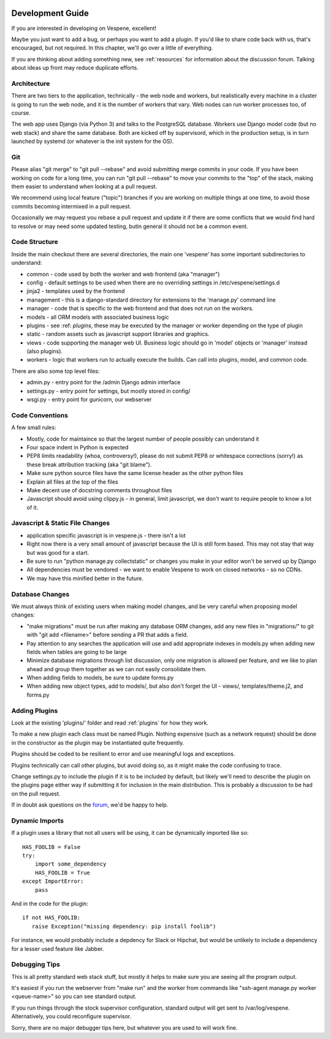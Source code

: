 .. image:: vespene_logo.png
   :alt: Vespene Logo
   :align: right

.. _development_guide:

Development Guide
=================

If you are interested in developing on Vespene, excellent!

Maybe you just want to add a bug, or perhaps you want to add a plugin.  If you'd like to share code back with us, that's encouraged, but not required.
In this chapter, we'll go over a little of everything.

If you are thinking about adding something new, see :ref:`resources` for information about the discussion forum. Talking about ideas up front may
reduce duplicate efforts.

Architecture
------------

There are two tiers to the application, technically - the web node and workers, but realistically every machine in a cluster is going to run the web node, and it is the number of workers that vary. Web nodes can run worker processes too, of course.

The web app uses Django (via Python 3) and talks to the PostgreSQL database. Workers use Django model code (but no web stack) and share the same database.  Both are kicked off by supervisord, which in the production setup, is in turn launched by systemd (or whatever is the init system for the OS).

Git
---

Please alias "git merge" to "git pull --rebase" and avoid submitting merge commits in  your code.  If you have been working on
code for a long time, you can run "git pull --rebase" to move your commits to the "top" of the stack, making them easier
to understand when looking at a pull request.

We recommend using local feature ("topic") branches if you are working on multiple things at one time, to avoid those
commits becoming intermixed in a pull request.

Occasionally we may request you rebase a pull request and update it if there are some conflicts that we would find hard to resolve or may need some updated testing, butin general it should not be a common event.

Code Structure
--------------

Inside the main checkout there are several directories, the main one 'vespene' has some important subdirectories to understand:

* common - code used by both the worker and web frontend (aka "manager")
* config - default settings to be used when there are no overriding settings in /etc/vespene/settings.d
* jinja2 - templates used by the frontend
* management - this is a django-standard directory for extensions to the 'manage.py' command line
* manager - code that is specific to the web frontend and that does not run on the workers.
* models - all ORM models with associated business logic
* plugins - see :ref: `plugins`, these may be executed by the manager or worker depending on the type of plugin
* static - random assets such as javascript support libraries and graphics. 
* views - code supporting the manager web UI. Business logic should go in 'model' objects or 'manager' instead (also plugins).
* workers - logic that workers run to actually execute the builds. Can call into plugins, model, and common code.

There are also some top level files:

* admin.py - entry point for the /admin Django admin interface
* settings.py - entry point for settings, but mostly stored in config/
* wsgi.py - entry point for gunicorn, our webserver

Code Conventions
----------------

A few small rules:

* Mostly, code for maintaince so that the largest number of people possibly can understand it
* Four space indent in Python is expected
* PEP8 limits readability (whoa, controversy!), please do not submit PEP8 or whitespace corrections (sorry!) as these break attribution tracking (aka "git blame").
* Make sure python source files have the same license header as the other python files
* Explain all files at the top of the files
* Make decent use of docstring comments throughout files
* Javascript should avoid using clippy.js - in general, limit javascript, we don't want to require people to know a lot of it.

Javascript & Static File Changes
--------------------------------

* application specific javascript is in vespene.js - there isn't a lot
* Right now there is a very small amount of javascript because the UI is still form based. This may not stay that way but was good for a start.
* Be sure to run "python manage.py collectstatic" or changes you make in your editor won't be served up by Django
* All dependencies must be vendored - we want to enable Vespene to work on closed networks - so no CDNs.
* We may have this minified better in the future.

Database Changes
----------------

We must always think of existing users when making model changes, and be very careful when proposing model changes:

* "make migrations" must be run after making any database ORM changes, add any new files in "migrations/" to git with "git add <filename>" before sending a PR that adds a field.
* Pay attention to any searches the application will use and add appropriate indexes in models.py when adding new fields when tables are going to be large
* Minimize database migrations through list discussion, only one migration is allowed per feature, and we like to plan ahead and group them together as we can not easily consolidate them.
* When adding fields to models, be sure to update forms.py 
* When adding new object types, add to models/, but also don't forget the UI - views/, templates/theme.j2, and forms.py

Adding Plugins
--------------

Look at the existing 'plugins/' folder and read :ref:`plugins` for how they work.  

To make a new plugin each class must be named Plugin. Nothing expensive (such as a network request) should be done in the constructor as the plugin may be instantiated quite frequently.

Plugins should be coded to be resilient to error and use meaningful logs and exceptions.

Plugins technically can call other plugins, but avoid doing so, as it might make the code confusing to trace.

Change settings.py to include the plugin if it is to be included by default, but likely we'll need to describe the plugin on the plugins page either way if submitting it for inclusion in the main distribution. This is probably a discussion to be had on the pull request.

If in doubt ask questions on the `forum <https://talk.vespene.io>`_, we'd be happy to help.

Dynamic Imports
---------------

If a plugin uses a library that not all users will be using, it can be dynamically imported like so::

    HAS_FOOLIB = False
    try:
        import some_dependency
        HAS_FOOLIB = True
    except ImportError:
        pass

And in the code for the plugin::

    if not HAS_FOOLIB:
       raise Exception("missing dependency: pip install foolib")

For instance, we would probably include a depdency for Slack or Hipchat, but would be unlikely to include
a dependency for a lesser used feature like Jabber.


Debugging Tips
--------------

This is all pretty standard web stack stuff, but mostly it helps to make sure you are seeing all the program output.

It's easiest if you run the webserver from "make run" and the worker from commands like "ssh-agent manage.py worker <queue-name>" so you can see
standard output.

If you run things through the stock supervisor configuration, standard output will get sent to /var/log/vespene. Alternatively, you could
reconfigure supervisor.

Sorry, there are no major debugger tips here, but whatever you are used to will work fine.



